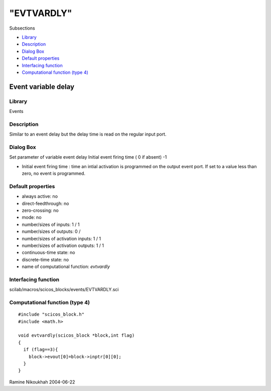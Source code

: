 ====
"EVTVARDLY"
====

Subsections

+ `Library`_
+ `Description`_
+ `Dialog Box`_
+ `Default properties`_
+ `Interfacing function`_
+ `Computational function (type 4)`_







Event variable delay
--------------------



Library
~~~~~~~
Events


Description
~~~~~~~~~~~
Similar to an event delay but the delay time is read on the regular
input port.



Dialog Box
~~~~~~~~~~
Set parameter of variable event delay Initial event firing time ( 0 if
absent) -1

+ Initial event firing time : time an intial activation is programmed
  on the output event port. If set to a value less than zero, no event
  is programmed.




Default properties
~~~~~~~~~~~~~~~~~~


+ always active: no
+ direct-feedthrough: no
+ zero-crossing: no
+ mode: no
+ number/sizes of inputs: 1 / 1
+ number/sizes of outputs: 0 /
+ number/sizes of activation inputs: 1 / 1
+ number/sizes of activation outputs: 1 / 1
+ continuous-time state: no
+ discrete-time state: no
+ name of computational function: *evtvardly*



Interfacing function
~~~~~~~~~~~~~~~~~~~~
scilab/macros/scicos_blocks/events/EVTVARDLY.sci


Computational function (type 4)
~~~~~~~~~~~~~~~~~~~~~~~~~~~~~~~


::

    #include "scicos_block.h"
    #include <math.h>
    
    void evtvardly(scicos_block *block,int flag)
    { 
      if (flag==3){
        block->evout[0]=block->inptr[0][0];
      }
    }




Ramine Nikoukhah 2004-06-22

.. _Default properties: ://./scicos/EVTVARDLY.htm#SECTION005511400000000000000
.. _Dialog Box: ://./scicos/EVTVARDLY.htm#SECTION005511300000000000000
.. _Computational function (type 4): ://./scicos/EVTVARDLY.htm#SECTION005511600000000000000
.. _Description: ://./scicos/EVTVARDLY.htm#SECTION005511200000000000000
.. _Interfacing function: ://./scicos/EVTVARDLY.htm#SECTION005511500000000000000
.. _Library: ://./scicos/EVTVARDLY.htm#SECTION005511100000000000000


